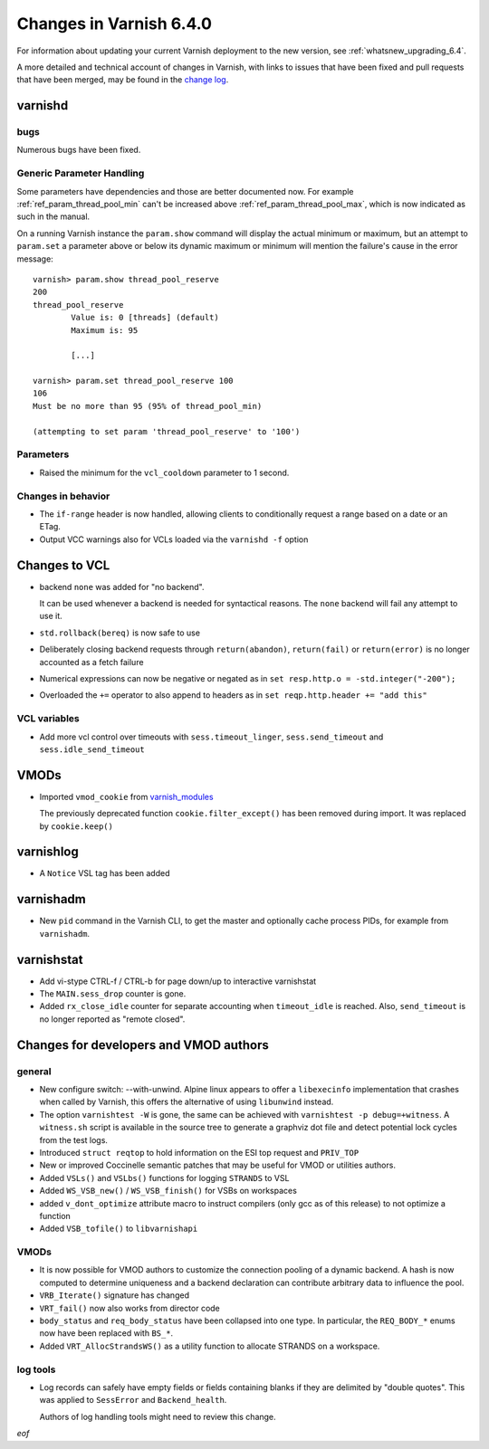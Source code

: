 .. _whatsnew_changes_6.4:

%%%%%%%%%%%%%%%%%%%%%%%%
Changes in Varnish 6.4.0
%%%%%%%%%%%%%%%%%%%%%%%%

For information about updating your current Varnish deployment to the
new version, see :ref:`whatsnew_upgrading_6.4`.

A more detailed and technical account of changes in Varnish, with
links to issues that have been fixed and pull requests that have been
merged, may be found in the `change log`_.

.. _change log: https://github.com/varnishcache/varnish-cache/blob/master/doc/changes.rst

varnishd
========

bugs
~~~~

Numerous bugs have been fixed.

Generic Parameter Handling
~~~~~~~~~~~~~~~~~~~~~~~~~~

Some parameters have dependencies and those are better documented now. For
example :ref:`ref_param_thread_pool_min` can't be increased above
:ref:`ref_param_thread_pool_max`, which is now indicated as such in the
manual.

On a running Varnish instance the ``param.show`` command will display the
actual minimum or maximum, but an attempt to ``param.set`` a parameter above
or below its dynamic maximum or minimum will mention the failure's cause in
the error message::

    varnish> param.show thread_pool_reserve
    200
    thread_pool_reserve
            Value is: 0 [threads] (default)
            Maximum is: 95

            [...]

    varnish> param.set thread_pool_reserve 100
    106
    Must be no more than 95 (95% of thread_pool_min)

    (attempting to set param 'thread_pool_reserve' to '100')

Parameters
~~~~~~~~~~

* Raised the minimum for the ``vcl_cooldown`` parameter to 1 second.

Changes in behavior
~~~~~~~~~~~~~~~~~~~

* The ``if-range`` header is now handled, allowing clients to conditionally
  request a range based on a date or an ETag.

* Output VCC warnings also for VCLs loaded via the ``varnishd -f``
  option

Changes to VCL
==============

* backend ``none`` was added for "no backend".

  It can be used whenever a backend is needed for syntactical
  reasons. The ``none`` backend will fail any attempt to use it.

* ``std.rollback(bereq)`` is now safe to use

* Deliberately closing backend requests through ``return(abandon)``,
  ``return(fail)`` or ``return(error)`` is no longer accounted as a
  fetch failure

* Numerical expressions can now be negative or negated as in ``set
  resp.http.o = -std.integer("-200");``

* Overloaded the ``+=`` operator to also append to headers as in ``set
  reqp.http.header += "add this"``

VCL variables
~~~~~~~~~~~~~

* Add more vcl control over timeouts with ``sess.timeout_linger``,
  ``sess.send_timeout`` and ``sess.idle_send_timeout``

VMODs
=====

* Imported ``vmod_cookie`` from `varnish_modules`_

  The previously deprecated function ``cookie.filter_except()`` has
  been removed during import. It was replaced by ``cookie.keep()``

varnishlog
==========

* A ``Notice`` VSL tag has been added

varnishadm
==========

* New ``pid`` command in the Varnish CLI, to get the master and optionally
  cache process PIDs, for example from ``varnishadm``.

varnishstat
===========

* Add vi-stype CTRL-f / CTRL-b for page down/up to interactive
  varnishstat

* The ``MAIN.sess_drop`` counter is gone.

* Added ``rx_close_idle`` counter for separate accounting when
  ``timeout_idle`` is reached. Also, ``send_timeout`` is no longer
  reported as "remote closed".

Changes for developers and VMOD authors
=======================================

general
~~~~~~~

* New configure switch: --with-unwind. Alpine linux appears to offer a
  ``libexecinfo`` implementation that crashes when called by Varnish, this
  offers the alternative of using ``libunwind`` instead.

* The option ``varnishtest -W`` is gone, the same can be achieved with
  ``varnishtest -p debug=+witness``. A ``witness.sh`` script is available
  in the source tree to generate a graphviz dot file and detect potential
  lock cycles from the test logs.

* Introduced ``struct reqtop`` to hold information on the ESI top request
  and ``PRIV_TOP``

* New or improved Coccinelle semantic patches that may be useful for
  VMOD or utilities authors.

* Added ``VSLs()`` and ``VSLbs()`` functions for logging ``STRANDS`` to
  VSL

* Added ``WS_VSB_new()`` / ``WS_VSB_finish()`` for VSBs on workspaces

* added ``v_dont_optimize`` attribute macro to instruct compilers
  (only gcc as of this release) to not optimize a function

* Added ``VSB_tofile()`` to ``libvarnishapi``

VMODs
~~~~~

* It is now possible for VMOD authors to customize the connection pooling
  of a dynamic backend. A hash is now computed to determine uniqueness and
  a backend declaration can contribute arbitrary data to influence the pool.

* ``VRB_Iterate()`` signature has changed

* ``VRT_fail()`` now also works from director code

* ``body_status`` and ``req_body_status`` have been collapsed into one
  type. In particular, the ``REQ_BODY_*`` enums now have been replaced
  with ``BS_*``.

* Added ``VRT_AllocStrandsWS()`` as a utility function to allocate
  STRANDS on a workspace.

log tools
~~~~~~~~~

* Log records can safely have empty fields or fields containing blanks
  if they are delimited by "double quotes". This was applied to
  ``SessError`` and ``Backend_health``.

  Authors of log handling tools might need to review this change.

*eof*

.. _varnish_modules: https://github.com/varnish/varnish-modules

